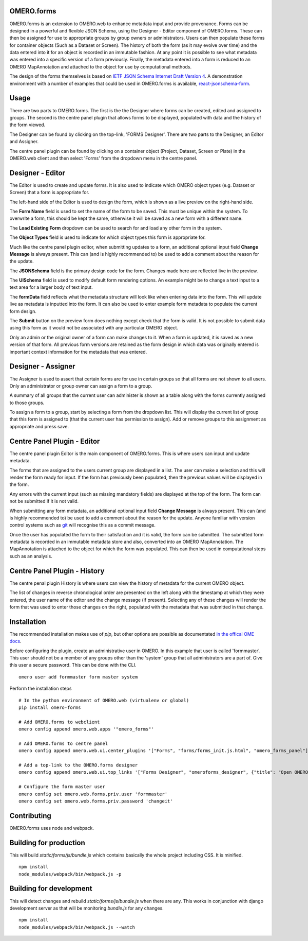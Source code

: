 OMERO.forms
===========

OMERO.forms is an extension to OMERO.web to enhance metadata input and provide provenance. Forms can be designed in a powerful and flexible JSON Schema, using the Designer - Editor component of OMERO.forms. These can then be assigned for use to appropriate groups by group owners or administrators. Users can then populate these forms for container objects (Such as a Dataset or Screen). The history of both the form (as it may evolve over time) and the data entered into it for an object is recorded in an immutable fashion. At any point it is possible to see what metadata was entered into a specific version of a form previously. Finally, the metadata entered into a form is reduced to an OMERO MapAnnotation and attached to the object for use by computational methods.

The design of the forms themselves is based on `IETF JSON Schema Internet Draft Version 4 <http://json-schema.org/documentation.html>`_. A demonstration environment with a number of examples that could be used in OMERO.forms is available, `react-jsonschema-form <https://mozilla-services.github.io/react-jsonschema-form/>`_.

Usage
=====

There are two parts to OMERO.forms. The first is the the Designer where forms can be created, edited and assigned to groups. The second is the centre panel plugin that allows forms to be displayed, populated with data and the history of the form viewed.

The Designer can be found by clicking on the top-link, 'FORMS Designer'. There are two parts to the Designer, an Editor and Assigner.

The centre panel plugin can be found by clicking on a container object (Project, Dataset, Screen or Plate) in the OMERO.web client and then select 'Forms' from the dropdown menu in the centre panel.

Designer - Editor
=================

The Editor is used to create and update forms. It is also used to indicate which OMERO object types (e.g. Dataset or Screen) that a form is appropriate for.

The left-hand side of the Editor is used to design the form, which is shown as a live preview on the right-hand side.

The **Form Name** field is used to set the name of the form to be saved. This must be unique within the system. To overwrite a form, this should be kept the same, otherwise it will be saved as a new form with a different name.

The **Load Existing Form** dropdown can be used to search for and load any other form in the system.

The **Object Types** field is used to indicate for which object types this form is appropriate for.

Much like the centre panel plugin editor, when submitting updates to a form, an additional optional input field **Change Message** is always present. This can (and is highly recommended to) be used to add a comment about the reason for the update.

The **JSONSchema** field is the primary design code for the form. Changes made here are reflected live in the preview.

The **UISchema** field is used to modify default form rendering options. An example might be to change a text input to a text area for a larger body of text input.

The **formData** field reflects what the metadata structure will look like when entering data into the form. This will update live as metadata is inputted into the form. It can also be used to enter example form metadata to populate the current form design.

The **Submit** button on the preview form does nothing except check that the form is valid. It is not possible to submit data using this form as it would not be associated with any particular OMERO object.

Only an admin or the original owner of a form can make changes to it. When a form is updated, it is saved as a new version of that form. All previous form versions are retained as the form design in which data was originally entered is important context information for the metadata that was entered.

Designer - Assigner
===================

The Assigner is used to assert that certain forms are for use in certain groups so that all forms are not shown to all users. Only an administrator or group owner can assign a form to a group.

A summary of all groups that the current user can administer is shown as a table along with the forms currently assigned to those groups.

To assign a form to a group, start by selecting a form from the dropdown list. This will display the current list of group that this form is assigned to (that the current user has permission to assign). Add or remove groups to this assignment as appropriate and press save.

Centre Panel Plugin - Editor
============================

The centre panel plugin Editor is the main component of OMERO.forms. This is where users can input and update metadata.

The forms that are assigned to the users current group are displayed in a list. The user can make a selection and this will render the form ready for input. If the form has previously been populated, then the previous values will be displayed in the form.

Any errors with the current input (such as missing mandatory fields) are displayed at the top of the form. The form can not be submitted if it is not valid.

When submitting any form metadata, an additional optional input field **Change Message** is always present. This can (and is highly recommended to) be used to add a comment about the reason for the update. Anyone familiar with version control systems such as `git <https://git-scm.com/>`_ will recognise this as a commit message.

Once the user has populated the form to their satisfaction and it is valid, the form can be submitted. The submitted form metadata is recorded in an immutable metadata store and also, converted into an OMERO MapAnnotation. The MapAnnotation is attached to the object for which the form was populated. This can then be used in computational steps such as an analysis.

Centre Panel Plugin - History
=============================

The centre penal plugin History is where users can view the history of metadata for the current OMERO object.

The list of changes in reverse chronological order are presented on the left along with the timestamp at which they were entered, the user name of the editor and the change message (if present). Selecting any of these changes will render the form that was used to enter those changes on the right, populated with the metadata that was submitted in that change.

Installation
============

The recommended installation makes use of `pip`, but other options are possible as documentated `in the offical OME docs <https://www.openmicroscopy.org/site/support/omero5/developers/Web/CreateApp.html#add-your-app-location-to-your-pythonpath>`_.

Before configuring the plugin, create an administrative user in OMERO. In this example that user is called 'formmaster'. This user should not be a member of any groups other than the 'system' group that all administrators are a part of. Give this user a secure password. This can be done with the CLI.

::

  omero user add formmaster form master system


Perform the installation steps

::

  # In the python environment of OMERO.web (virtualenv or global)
  pip install omero-forms

  # Add OMERO.forms to webclient
  omero config append omero.web.apps '"omero_forms"'

  # Add OMERO.forms to centre panel
  omero config append omero.web.ui.center_plugins '["Forms", "forms/forms_init.js.html", "omero_forms_panel"]'

  # Add a top-link to the OMERO.forms designer
  omero config append omero.web.ui.top_links '["Forms Designer", "omeroforms_designer", {"title": "Open OMERO.Forms in a new tab", "target": "new"}]'

  # Configure the form master user
  omero config set omero.web.forms.priv.user 'formmaster'
  omero config set omero.web.forms.priv.password 'changeit'


Contributing
================

OMERO.forms uses node and webpack.

Building for production
=======================

This will build `static/forms/js/bundle.js` which contains basically the whole
project including CSS. It is minified.

::

  npm install
  node_modules/webpack/bin/webpack.js -p


Building for development
========================

This will detect changes and rebuild `static/forms/js/bundle.js` when there
are any. This works in conjunction with django development server as that
will be monitoring `bundle.js` for any changes.

::

  npm install
  node_modules/webpack/bin/webpack.js --watch
